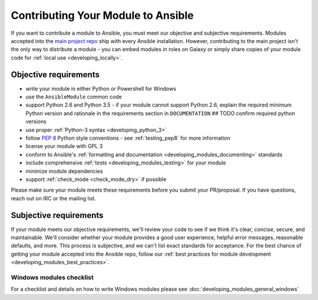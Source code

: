 .. _module_contribution:

===================================
Contributing Your Module to Ansible
===================================

If you want to contribute a module to Ansible, you must meet our objective and subjective requirements. Modules accepted into the `main project repo <https://github.com/ansible/ansible>`_ ship with every Ansible installation. However, contributing to the main project isn't the only way to distribute a module - you can embed modules in roles on Galaxy or simply share copies of your module code for :ref:`local use <developing_locally>`.

Objective requirements
----------------------

* write your module in either Python or Powershell for Windows
* use the ``AnsibleModule`` common code
* support Python 2.6 and Python 3.5 - if your module cannot support Python 2.6, explain the required minimum Python version and rationale in the requirements section in ``DOCUMENTATION`` ## TODO confirm required python versions
* use proper :ref:`Python-3 syntax <developing_python_3>`
* follow `PEP 8 <https://www.python.org/dev/peps/pep-0008/>`_ Python style conventions - see :ref:`testing_pep8` for more information
* license your module with GPL 3
* conform to Ansible's :ref:`formatting and documentation <developing_modules_documenting>` standards
* include comprehensive :ref:`tests <developing_modules_testing>` for your module
* minimize module dependencies
* support :ref:`check_mode <check_mode_dry>` if possible

Please make sure your module meets these requirements before you submit your PR/proposal. If you have questions, reach out on IRC or the mailing list.

Subjective requirements
-----------------------

If your module meets our objective requirements, we'll review your code to see if we think it's clear, concise, secure, and maintainable. We'll consider whether your module provides a good user experience, helpful error messages, reasonable defaults, and more. This process is subjective, and we can't list exact standards for acceptance. For the best chance of getting your module accepted into the Ansible repo, follow our :ref:`best practices for module development <developing_modules_best_practices>`.


Windows modules checklist
=========================

For a checklist and details on how to write Windows modules please see :doc:`developing_modules_general_windows`
